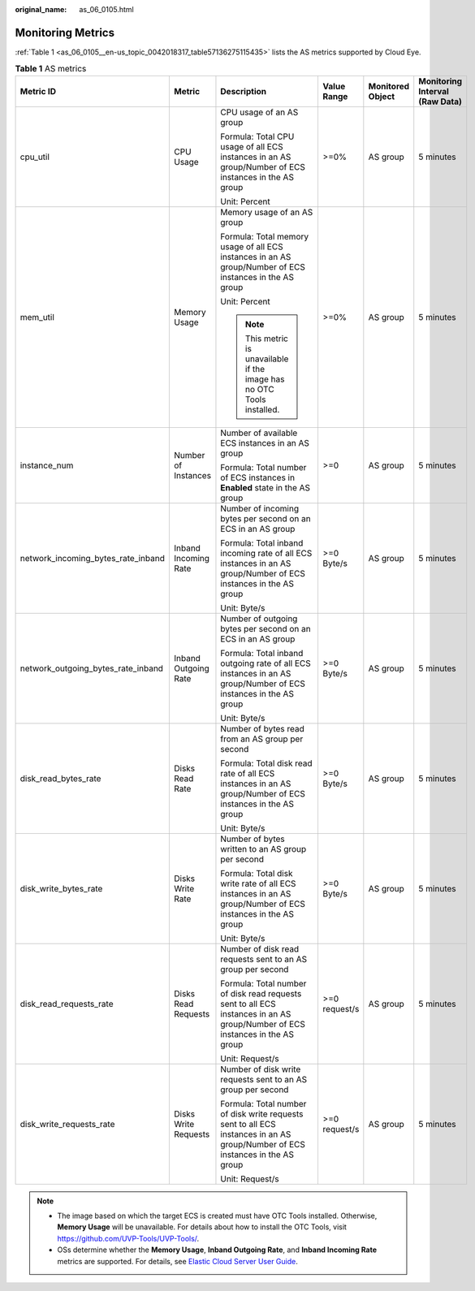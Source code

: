 :original_name: as_06_0105.html

.. _as_06_0105:

Monitoring Metrics
==================

:ref:`Table 1 <as_06_0105__en-us_topic_0042018317_table57136275115435>` lists the AS metrics supported by Cloud Eye.

.. _as_06_0105__en-us_topic_0042018317_table57136275115435:

.. table:: **Table 1** AS metrics

   +------------------------------------+----------------------+-------------------------------------------------------------------------------------------------------------------------------+---------------+------------------+--------------------------------+
   | Metric ID                          | Metric               | Description                                                                                                                   | Value Range   | Monitored Object | Monitoring Interval (Raw Data) |
   +====================================+======================+===============================================================================================================================+===============+==================+================================+
   | cpu_util                           | CPU Usage            | CPU usage of an AS group                                                                                                      | >=0%          | AS group         | 5 minutes                      |
   |                                    |                      |                                                                                                                               |               |                  |                                |
   |                                    |                      | Formula: Total CPU usage of all ECS instances in an AS group/Number of ECS instances in the AS group                          |               |                  |                                |
   |                                    |                      |                                                                                                                               |               |                  |                                |
   |                                    |                      | Unit: Percent                                                                                                                 |               |                  |                                |
   +------------------------------------+----------------------+-------------------------------------------------------------------------------------------------------------------------------+---------------+------------------+--------------------------------+
   | mem_util                           | Memory Usage         | Memory usage of an AS group                                                                                                   | >=0%          | AS group         | 5 minutes                      |
   |                                    |                      |                                                                                                                               |               |                  |                                |
   |                                    |                      | Formula: Total memory usage of all ECS instances in an AS group/Number of ECS instances in the AS group                       |               |                  |                                |
   |                                    |                      |                                                                                                                               |               |                  |                                |
   |                                    |                      | Unit: Percent                                                                                                                 |               |                  |                                |
   |                                    |                      |                                                                                                                               |               |                  |                                |
   |                                    |                      | .. note::                                                                                                                     |               |                  |                                |
   |                                    |                      |                                                                                                                               |               |                  |                                |
   |                                    |                      |    This metric is unavailable if the image has no OTC Tools installed.                                                        |               |                  |                                |
   +------------------------------------+----------------------+-------------------------------------------------------------------------------------------------------------------------------+---------------+------------------+--------------------------------+
   | instance_num                       | Number of Instances  | Number of available ECS instances in an AS group                                                                              | >=0           | AS group         | 5 minutes                      |
   |                                    |                      |                                                                                                                               |               |                  |                                |
   |                                    |                      | Formula: Total number of ECS instances in **Enabled** state in the AS group                                                   |               |                  |                                |
   +------------------------------------+----------------------+-------------------------------------------------------------------------------------------------------------------------------+---------------+------------------+--------------------------------+
   | network_incoming_bytes_rate_inband | Inband Incoming Rate | Number of incoming bytes per second on an ECS in an AS group                                                                  | >=0 Byte/s    | AS group         | 5 minutes                      |
   |                                    |                      |                                                                                                                               |               |                  |                                |
   |                                    |                      | Formula: Total inband incoming rate of all ECS instances in an AS group/Number of ECS instances in the AS group               |               |                  |                                |
   |                                    |                      |                                                                                                                               |               |                  |                                |
   |                                    |                      | Unit: Byte/s                                                                                                                  |               |                  |                                |
   +------------------------------------+----------------------+-------------------------------------------------------------------------------------------------------------------------------+---------------+------------------+--------------------------------+
   | network_outgoing_bytes_rate_inband | Inband Outgoing Rate | Number of outgoing bytes per second on an ECS in an AS group                                                                  | >=0 Byte/s    | AS group         | 5 minutes                      |
   |                                    |                      |                                                                                                                               |               |                  |                                |
   |                                    |                      | Formula: Total inband outgoing rate of all ECS instances in an AS group/Number of ECS instances in the AS group               |               |                  |                                |
   |                                    |                      |                                                                                                                               |               |                  |                                |
   |                                    |                      | Unit: Byte/s                                                                                                                  |               |                  |                                |
   +------------------------------------+----------------------+-------------------------------------------------------------------------------------------------------------------------------+---------------+------------------+--------------------------------+
   | disk_read_bytes_rate               | Disks Read Rate      | Number of bytes read from an AS group per second                                                                              | >=0 Byte/s    | AS group         | 5 minutes                      |
   |                                    |                      |                                                                                                                               |               |                  |                                |
   |                                    |                      | Formula: Total disk read rate of all ECS instances in an AS group/Number of ECS instances in the AS group                     |               |                  |                                |
   |                                    |                      |                                                                                                                               |               |                  |                                |
   |                                    |                      | Unit: Byte/s                                                                                                                  |               |                  |                                |
   +------------------------------------+----------------------+-------------------------------------------------------------------------------------------------------------------------------+---------------+------------------+--------------------------------+
   | disk_write_bytes_rate              | Disks Write Rate     | Number of bytes written to an AS group per second                                                                             | >=0 Byte/s    | AS group         | 5 minutes                      |
   |                                    |                      |                                                                                                                               |               |                  |                                |
   |                                    |                      | Formula: Total disk write rate of all ECS instances in an AS group/Number of ECS instances in the AS group                    |               |                  |                                |
   |                                    |                      |                                                                                                                               |               |                  |                                |
   |                                    |                      | Unit: Byte/s                                                                                                                  |               |                  |                                |
   +------------------------------------+----------------------+-------------------------------------------------------------------------------------------------------------------------------+---------------+------------------+--------------------------------+
   | disk_read_requests_rate            | Disks Read Requests  | Number of disk read requests sent to an AS group per second                                                                   | >=0 request/s | AS group         | 5 minutes                      |
   |                                    |                      |                                                                                                                               |               |                  |                                |
   |                                    |                      | Formula: Total number of disk read requests sent to all ECS instances in an AS group/Number of ECS instances in the AS group  |               |                  |                                |
   |                                    |                      |                                                                                                                               |               |                  |                                |
   |                                    |                      | Unit: Request/s                                                                                                               |               |                  |                                |
   +------------------------------------+----------------------+-------------------------------------------------------------------------------------------------------------------------------+---------------+------------------+--------------------------------+
   | disk_write_requests_rate           | Disks Write Requests | Number of disk write requests sent to an AS group per second                                                                  | >=0 request/s | AS group         | 5 minutes                      |
   |                                    |                      |                                                                                                                               |               |                  |                                |
   |                                    |                      | Formula: Total number of disk write requests sent to all ECS instances in an AS group/Number of ECS instances in the AS group |               |                  |                                |
   |                                    |                      |                                                                                                                               |               |                  |                                |
   |                                    |                      | Unit: Request/s                                                                                                               |               |                  |                                |
   +------------------------------------+----------------------+-------------------------------------------------------------------------------------------------------------------------------+---------------+------------------+--------------------------------+

.. note::

   -  The image based on which the target ECS is created must have OTC Tools installed. Otherwise, **Memory Usage** will be unavailable. For details about how to install the OTC Tools, visit https://github.com/UVP-Tools/UVP-Tools/.
   -  OSs determine whether the **Memory Usage**, **Inband Outgoing Rate**, and **Inband Incoming Rate** metrics are supported. For details, see `Elastic Cloud Server User Guide <https://docs.otc.t-systems.com/en-us/usermanual/ecs/en-us_topic_0030911465.html>`__.
